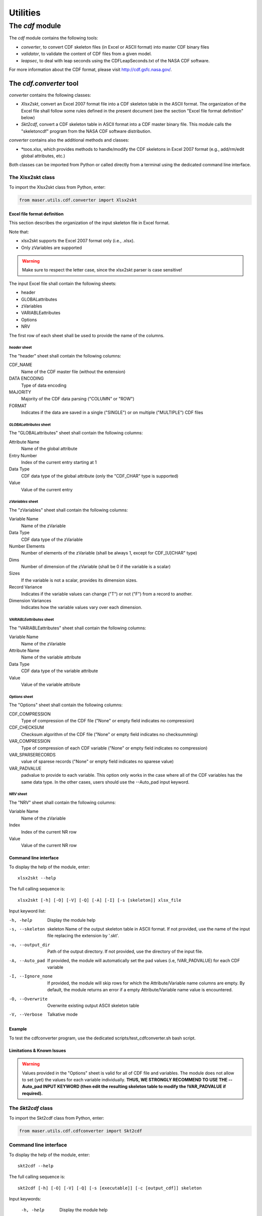 Utilities
#########

The *cdf* module
*****************

The *cdf* module contains the following tools:

- *converter*, to convert CDF skeleton files (in Excel or ASCII format) into master CDF binary files
- *validator*, to validate the content of CDF files from a given model.
- *leapsec*, to deal with leap seconds using the CDFLeapSeconds.txt of the NASA CDF software.

For more information about the CDF format, please visit http://cdf.gsfc.nasa.gov/.

The *cdf.converter* tool
========================

*converter* contains the following classes:

- *Xlsx2skt*, convert an Excel 2007 format file into a CDF skeleton table in the ASCII format. The organization of the Excel file shall follow some rules defined in the present document (see the section "Excel file format definition" below)
- *Skt2cdf*, convert a CDF skeleton table in ASCII format into a CDF master binary file. This module calls the "skeletoncdf" program from the NASA CDF software distribution.

*converter* contains also the additional methods and classes:

- *toos.xlsx, which provides methods to handle/modify the CDF skeletons in Excel 2007 format (e.g., add/rm/edit global attributes, etc.)

Both classes can be imported from Python or called directly from a terminal using the dedicated command line interface.

The Xlsx2skt class
------------------

To import the Xlsx2skt class from Python, enter:

.. code-block:: python

  from maser.utils.cdf.converter import Xlsx2skt

Excel file format definition
^^^^^^^^^^^^^^^^^^^^^^^^^^^^

This section describes the organization of the input skeleton file in Excel format.

Note that:

* xlsx2skt supports the Excel 2007 format only (i.e., .xlsx).
* Only zVariables are supported

.. warning::

  Make sure to respect the letter case, since the xlsx2skt parser is case sensitive!

The input Excel file shall contain the following sheets:

- header
- GLOBALattributes
- zVariables
- VARIABLEattributes
- Options
- NRV

The first row of each sheet shall be used to provide the name of the columns.

*header* sheet
""""""""""""""

The "header" sheet shall contain the following columns:

CDF_NAME
  Name of the CDF master file (without the extension)
DATA ENCODING
  Type of data encoding
MAJORITY
  Majority of the CDF data parsing ("COLUMN" or "ROW")
FORMAT
  Indicates if the data are saved in a single ("SINGLE") or
  on multiple ("MULTIPLE") CDF files

*GLOBALattributes* sheet
""""""""""""""""""""""""

The "GLOBALattributes" sheet shall contain the following columns:

Attribute Name
  Name of the global attribute
Entry Number
  Index of the current entry starting at 1
Data Type
  CDF data type of the global attribute (only the "CDF_CHAR" type is supported)
Value
  Value of the current entry

*zVariables* sheet
""""""""""""""""""

The "zVariables" sheet shall contain the following columns:

Variable Name
  Name of the zVariable
Data Type
  CDF data type of the zVariable
Number Elements
  Number of elements of the zVariable (shall be always 1, except for CDF_[U]CHAR" type)
Dims
  Number of dimension of the zVariable (shall be 0 if the variable is a scalar)
Sizes
  If the variable is not a scalar, provides its dimension sizes.
Record Variance
  Indicates if the variable values can change ("T") or not ("F") from a record to another.
Dimension Variances
  Indicates how the variable values vary over each dimension.

*VARIABLEattributes* sheet
""""""""""""""""""""""""""

The "VARIABLEattributes" sheet shall contain the following columns:

Variable Name
  Name of the zVariable
Attribute Name
  Name of the variable attribute
Data Type
  CDF data type of the variable attribute
Value
  Value of the variable attribute

*Options* sheet
"""""""""""""""

The "Options" sheet shall contain the following columns:

CDF_COMPRESSION
  Type of compression of the CDF file ("None" or empty field indicates no compression)
CDF_CHECKSUM
  Checksum algorithm of the CDF file ("None" or empty field indicates no checksumming)
VAR_COMPRESSION
  Type of compression of each CDF variable ("None" or empty field indicates no compression)
VAR_SPARSERECORDS
  value of sparese records ("None" or empty field indicates no sparese value)
VAR_PADVALUE
  padvalue to provide to each variable. This option only works in the
  case where all of the CDF variables has the same data type.
  In the other cases, users should use the --Auto_pad input keyword.

*NRV* sheet
"""""""""""

The "NRV" sheet shall contain the following columns:

Variable Name
  Name of the zVariable
Index
  Index of the current NR row
Value
  Value of the current NR row

Command line interface
^^^^^^^^^^^^^^^^^^^^^^

To display the help of the module, enter:

::

  xlsx2skt --help

The full calling sequence is:

::

  xlsx2skt [-h] [-O] [-V] [-Q] [-A] [-I] [-s [skeleton]] xlsx_file

Input keyword list:

-h, -help                 Display the module help
-s, --skeleton  skeleton
          Name of the output skeleton table in ASCII format.
          If not provided, use the name of the input file replacing the extension by '.skt'.
-o, --output_dir  Path of the output directory. If not provided, use the directory of the input file.
-A, --Auto_pad        If provided, the module will automatically set the pad values
          (i.e, \!VAR_PADVALUE) for each CDF variable
-I, --Ignore_none   If provided, the module will skip rows
          for which the Attribute/Variable name columns are empty.
          By default, the module returns an error if a empty Attribute/Variable name value is encountered.
-O, --Overwrite       Overwrite existing output ASCII skeleton table
-V, --Verbose         Talkative mode

Example
^^^^^^^

To test the cdfconverter program, use the dedicated scripts/test_cdfconverter.sh bash script.

Limitations & Known Issues
^^^^^^^^^^^^^^^^^^^^^^^^^^

.. warning::

  Values provided in the "Options" sheet is valid for all of CDF file and variables. The module does not allow to set (yet) the values for each variable individually. **THUS, WE STRONGLY RECOMMEND TO USE THE --Auto_pad INPUT KEYWORD (then edit the resulting skeleton table to modify the !VAR_PADVALUE if required).**


The *Skt2cdf* class
-------------------

To import the Skt2cdf class from Python, enter:

.. code-block:: python

  from maser.utils.cdf.cdfconverter import Skt2cdf

Command line interface
----------------------

To display the help of the module, enter:

::

  skt2cdf --help

The full calling sequence is:

::

  skt2cdf [-h] [-O] [-V] [-Q] [-s [executable]] [-c [output_cdf]] skeleton

Input keywords:

  -h, -help             Display the module help
  -c, --cdf  output_cdf Name of the output CDF master binary file.
              If not provided, use the name of the input file replacing the extension by '.cdf'.
  -o, --output_dir          Path of the output directory. If not provided, use the directory of the input file.
  -s, --skeletoncdf executable
              Path of the NASA GSFC CDF "skeletoncdf" executable.
              If not provided, the program will search for the
              executable in the $PATH env. variable.
  -O, --Overwrite         Overwrite existing output ASCII skeleton table
  -V, --Verbose           Talkative mode
  -Q, --Quiet                 Quiet mode


Example
^^^^^^^

To test the cdfconverter program, use the dedicated scripts/test_cdfconverter.sh bash script.


The *cdf.validator* tool
========================

*validator* provides methods to validate a CDF format file from a given model.

It contains only one *Validate* class that regroups all of the validation methods.


The *Validate* class
--------------------

To import the *Validate* class from Python, enter:

.. code-block:: python

  from maser.utils.cdf.cdfvalidator import Validate

The Model validation test
^^^^^^^^^^^^^^^^^^^^^^^^^

The *Validate* class allows user to check if a given CDF format file contains specific attributes or variables, by providing a
so-called "cdfvalidator model file".

This model file shall be in the JSON format. All items and values are case sensitive.
It can include the following JSON objects:

.. csv-table::  CDFValidator JSON objects
   :header: "JSON object", "Description"
   :widths: 35, 65

   "GLOBALattributes", "Contains the list of global attributes to check"
   "VARIABLEattributes", "Contains the list of variable attributes to check"
   "zVariables", "Contains the list of zvariables to check"

Note that any additional JSON object will be ignored.

The table below lists the JSON items that are allowed to be found in the *GLOBALattributes*, *VARIABLEattributes* and *zVariables* JSON objects.

.. csv-table::  CDFValidator JSON object items
   :header: "JSON item", "JSON type", "Priority", "Description"
   :widths: 45, 15, 15, 35

    "attributes", "vector", "optional", "List of variable attributes. An element of the vector shall be a JSON object that can contain one or more of the other  JSON items listed in this table"
    "dims", "integer", "optional", "Number of dimensions of the CDF item"
    "entries", "vector", "optional", "Entry value(s) of the CDF item to be found"
    "hasvalue", "boolean", "optional", "If it is set to true, then the current CDF item must have at least one nonzero entry value"
    "name", "string", "mandatory", "Name of the CDF item (attribute or variable) to check"
    "sizes", "vector", "optional", "Dimension sizes of the CDF item"
    "type", "attribute", "optional", "CDF data type of the CDF item "


Command line interface
----------------------

To display the help of the module, enter:

::

  cdfvalid --help

The full calling sequence is:

::

  cdfvalid [--help] [--Verbose] [--Quiet] [--log_file [log_file]] \
  [--ISTP] [--CDFValidate [executable]] [--model_file [model_file]] skeleton

Input keywords:

-h, -help       Display the module help
-l, --log_file      Path of the output log file.
-I, --ISTP          Perform the ISTP compliance validation test
-m, --model_file        Path to the input model file in JSON format
                  (see "Model validation test" section for more information).
-C, --CDFValidate executable       Path of the NASA GSFC CDF "CDFValidate" executable.
                               If it is not provided, the module will
                               search in the directories defined in %%$PATH%%.
-Q, --Quiet         Quiet mode
-V, --Verbose     Talkative mode

Example
^^^^^^^

To test the cdf.validator program, use the dedicated scripts/test_cdfvalidator.sh bash script.

It should return something like:

.. code-block:: python

  INFO    : Opening /tmp/cdfconverter_example.cdf
  INFO    : Loading /Users/xbonnin/Work/projects/MASER/Software/Tools/Git/maser-py/scripts/../maser/support/cdf/cdfvalidator_model_example.json
  INFO    : Checking GLOBALattributes:
  INFO    : --> Project
  WARNING : "Project"  has a wrong entry value: "Python>Python 2" ("Python>Python 3" expected)!
  INFO    : --> PI_name
  INFO    : --> TEXT
  INFO    : Checking VARIABLEattributes:
  INFO    : --> FIELDNAM
  INFO    : --> CATDESC
  INFO    : --> VAR_TYPE
  INFO    : Checking zVariables:
  INFO    : --> Epoch
  INFO    : --> Variable2
  INFO    : Checking variable attributes of "Variable2":
  INFO    : --> DEPEND_0
  WARNING : DEPEND_0 required!
  INFO    : Closing /tmp/cdfconverter_example.cdf


The *leapsec* tool
==================

The *leapsec* tool allows users to load the data
of the CDFLeapSeconds.txt table file.

The file can be loaded from a local path or by the program it-self from the
CDF NASA site (https://cdf.gsfc.nasa.gov/html/CDFLeapSeconds.txt).


The *Lstable* class
-------------------
The Lstable class provides the methods to deal with the
CDFLeapSeconds.txt table file.

To import the *Lstable* class from Python, enter:

.. code-block:: python

  from maser.utils.time import Lstable

Then, to load the CDFLeapSeconds.txt table, first enter:

.. code-block:: python

  lstable = Lstable(file=path_to_the_file)

.. note::
  Note that if the optional input keyword *file=* is not set, the tool will
  first check if the path is given in the $CDF_LEAPSECONDSTABLE environment variable. If not, then the program will look into the maser/support/data sub-folder of the package root directory. Finally, if it is still not found, it will attempt to retrieve the table data from the file on the
  NASA CDF Web site (https://cdf.gsfc.nasa.gov/html/CDFLeapSeconds.txt)

Once the table is loaded, then to print the leap seconds table, enter:

.. code-block:: python

  print(lstable)


To get the total elapsed leap seconds for a given date, enter:

.. code-block:: python

  lstable.get_leapsec(date=date_time)

Where date_time is a datetime object of the datetime module.


Downloading the CDFLeapSeconds.txt file from the NASA Web site can be done
by entering:

.. code-block:: python

  Lstable.get_lstable_file(target_dir=target_dir, overwrite=overwrite)

Where *target_dir* is the local directory where the CDFLeapSeconds.txt file will be saved. *overwrite* keyword can be used to replace existing file (default is *overwrite=False*)

.. note::
  get_lstable_file is a staticmethod, which does not require to instanciate the
  Lstable class.

.. note::
  If the method is called without the *target_dir=* input keyword (i.e., *get_lstable()*), then it will first check if the $CDF_LEAPSECONDSTABLE env. variable is defined, if yes the *target_dir* will be set with the $CDF_LEAPSECONDSTABLE value, otherwise the file is saved in the
  maser/support/data folder of the module.


Command line interface
-----------------------

To display the help of the module, enter:

::

  leapsec --help

The full calling sequence is:

::

  leapsec [-h] [-D] [-O] [-S] [-f FILEPATH] [-d DATE]

Input keywords:

-h, --help            show this help message and exit
-f FILEPATH, --filepath FILEPATH
                      CDFLeapSeconds.txt filepath. Default is
                      [maser4py_rootdir]/support/data/CDFLeapSeconds.txt,
                      where [maser4py_rootdir] is the maser4py root directory.
-d DATE, --date DATE  Return the leap seconds for a given date and
                      time. (Expected format is "YYYY-MM-DDThh:mm:ss")
-S, --SHOW-TABLE      Show the leap sec. table
-O, --OVERWRITE       Overwrite existing file
-D, --DOWNLOAD-FILE
                      Download the CDFLeapSeconds.txt from
                      the NASA CDF site. The file will be saved in the path
                      defined in the --filepath argument..
